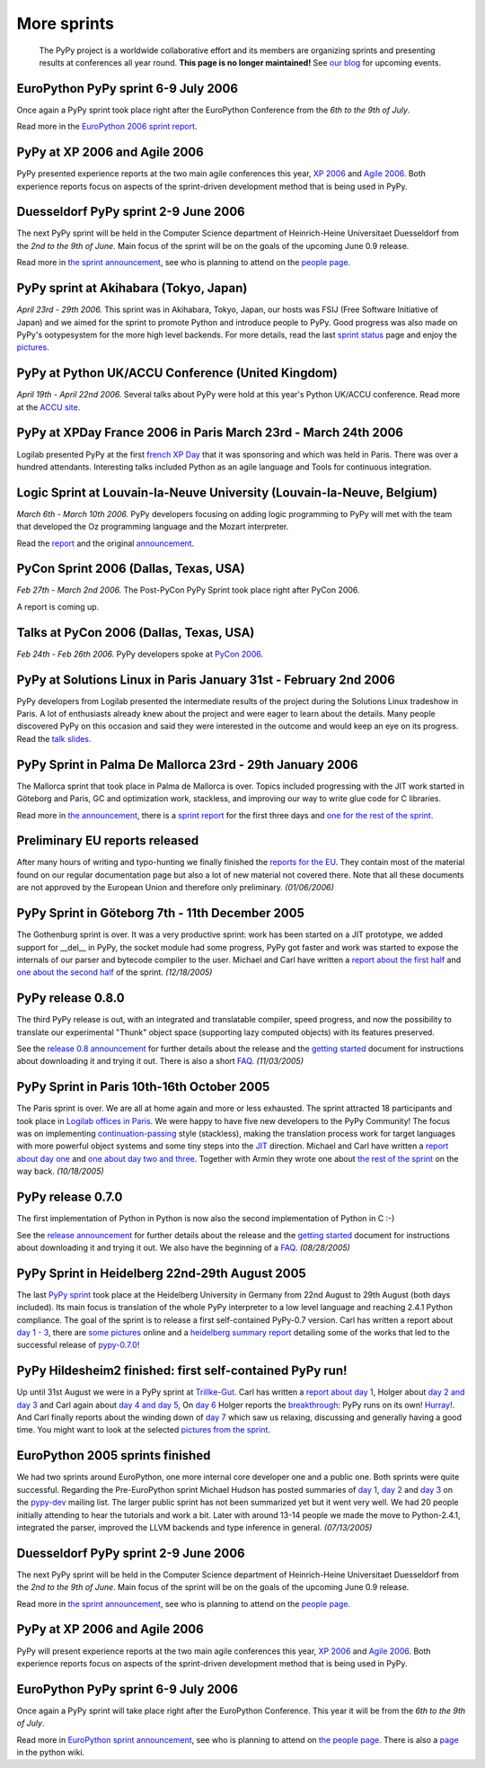 ------------
More sprints
------------

    The PyPy project is a worldwide collaborative effort and its
    members are organizing sprints and presenting results at conferences
    all year round.  **This page is no longer maintained!**  See `our blog`_
    for upcoming events. 

.. _`our blog`: http://morepypy.blogspot.com/

EuroPython PyPy sprint 6-9 July 2006
==================================================================

Once again a PyPy sprint took place right after the EuroPython
Conference from the *6th to the 9th of July*.

Read more in the `EuroPython 2006 sprint report`_.

.. _`EuroPython 2006 sprint report`: http://codespeak.net/pypy/extradoc/sprintinfo/post-ep2006/report.txt

PyPy at XP 2006 and Agile 2006
==================================================================

PyPy presented experience reports at the two main agile conferences
this year, `XP 2006`_ and `Agile 2006`_.
Both experience reports focus on aspects of the sprint-driven
development method that is being used in PyPy.

.. _`XP 2006`: http://virtual.vtt.fi/virtual/xp2006/ 
.. _`Agile 2006`: http://www.agile2006.org/

Duesseldorf PyPy sprint 2-9 June 2006
==================================================================

The next PyPy sprint will be held in the Computer Science department of
Heinrich-Heine Universitaet Duesseldorf from the *2nd to the 9th of June*.
Main focus of the sprint will be on the goals of the upcoming June 0.9
release.

Read more in `the sprint announcement`_, see who is  planning to attend
on the `people page`_.

.. _`the sprint announcement`: http://codespeak.net/pypy/extradoc/sprintinfo/ddorf2006/announce.html
.. _`people page`: http://codespeak.net/pypy/extradoc/sprintinfo/ddorf2006/people.html

PyPy sprint at Akihabara (Tokyo, Japan)
==================================================================

*April 23rd - 29th 2006.* This sprint was in Akihabara, Tokyo, Japan,
our hosts was FSIJ (Free Software Initiative of Japan) and we aimed
for the sprint to promote Python and introduce people to PyPy. Good
progress was also made on PyPy's ootypesystem for the more high level
backends. For more details, read the last `sprint status`_ page and
enjoy the pictures_.

.. _`sprint status`: http://codespeak.net/pypy/extradoc/sprintinfo/tokyo/tokyo-planning.html
.. _`pictures`: http://www.flickr.com/photos/19046555@N00/sets/72057594116388174/

PyPy at Python UK/ACCU Conference (United Kingdom)
===================================================================

*April 19th - April 22nd 2006.* Several talks about PyPy were hold at
this year's Python UK/ACCU conference. Read more at the `ACCU site`_.

.. _`ACCU site`: http://www.accu.org/

PyPy at XPDay France 2006 in Paris March 23rd - March 24th 2006
==================================================================

Logilab presented PyPy at the first `french XP Day`_ that it was
sponsoring and which was held in Paris. There was over a hundred
attendants. Interesting talks included Python as an agile language and
Tools for continuous integration.
 
.. _`french XP Day`: http://www.xpday.fr/

Logic Sprint at Louvain-la-Neuve University (Louvain-la-Neuve, Belgium)
========================================================================

*March 6th - March 10th 2006.* PyPy developers focusing on adding
logic programming to PyPy will met with the team that developed the Oz
programming language and the Mozart interpreter.

Read the report_ and the original announcement_.

.. _report: http://codespeak.net/pypy/extradoc/sprintinfo/louvain-la-neuve-2006/report.html
.. _announcement: http://codespeak.net/pypy/extradoc/sprintinfo/louvain-la-neuve-2006/sprint-announcement.html

PyCon Sprint 2006 (Dallas, Texas, USA)
==================================================================

*Feb 27th - March 2nd 2006.* The Post-PyCon PyPy Sprint took place
right after PyCon 2006.

A report is coming up.


Talks at PyCon 2006 (Dallas, Texas, USA)
===================================================================

*Feb 24th - Feb 26th 2006.* PyPy developers spoke at `PyCon 2006`_.

.. _`PyCon 2006`: http://us.pycon.org/TX2006/HomePage 


PyPy at Solutions Linux in Paris January 31st - February 2nd 2006
===================================================================

PyPy developers from Logilab presented the intermediate results of the
project during the Solutions Linux tradeshow in Paris. A lot of
enthusiasts already knew about the project and were eager to learn
about the details. Many people discovered PyPy on this occasion and
said they were interested in the outcome and would keep an eye on its
progress. Read the `talk slides`_.

.. _`talk slides`: http://codespeak.net/pypy/extradoc/talk/solutions-linux-paris-2006.html


PyPy Sprint in Palma De Mallorca 23rd - 29th January 2006
===================================================================

The Mallorca sprint that took place in Palma de Mallorca is over.
Topics included progressing with the JIT work started in Göteborg
and Paris, GC and optimization work, stackless, and
improving our way to write glue code for C libraries.

Read more in `the announcement`_, there is a `sprint report`_
for the first three days and `one for the rest of the sprint`_.


.. _`the announcement`: http://codespeak.net/pypy/extradoc/sprintinfo/mallorca/sprint-announcement.html
.. _`sprint report`: http://codespeak.net/pipermail/pypy-dev/2006q1/002746.html 
.. _`one for the rest of the sprint`: http://codespeak.net/pipermail/pypy-dev/2006q1/002749.html 

Preliminary EU reports released
===============================

After many hours of writing and typo-hunting we finally finished the
`reports for the EU`_. They contain most of the material found on our regular
documentation page but also a lot of new material not covered there. Note that
all these documents are not approved by the European Union and therefore only
preliminary. *(01/06/2006)*

.. _`reports for the EU`: index-report.html


PyPy Sprint in Göteborg 7th - 11th December 2005 
=================================================

The Gothenburg sprint is over. It was a very productive sprint: work has
been started on a JIT prototype, we added support for __del__ in PyPy, 
the socket module had some progress, PyPy got faster and work was started to
expose the internals of our parser and bytecode compiler to the user.
Michael and Carl have written a `report about the first half`_ and `one about
the second half`_ of the sprint.  *(12/18/2005)*

.. _`report about the first half`: http://codespeak.net/pipermail/pypy-dev/2005q4/002656.html
.. _`one about the second half`: http://codespeak.net/pipermail/pypy-dev/2005q4/002660.html

PyPy release 0.8.0
=================== 

The third PyPy release is out, with an integrated and translatable
compiler, speed progress, and now the possibility to translate our
experimental "Thunk" object space (supporting lazy computed objects)
with its features preserved.

See the `release 0.8 announcement`_ for further details about the release and
the `getting started`_ document for instructions about downloading it and
trying it out.  There is also a short FAQ_.  *(11/03/2005)*

.. _`release 0.8 announcement`: release-0.8.0.html

PyPy Sprint in Paris 10th-16th October 2005 
========================================================

The Paris sprint is over. We are all at home again and more or less exhausted.
The sprint attracted 18 participants and took place in
`Logilab offices in Paris`_. We were happy to have five new 
developers to the PyPy Community! The focus was on implementing
`continuation-passing`_ style (stackless), making the translation process
work for target languages with more powerful object systems and some tiny
steps into the JIT_ direction. Michael and Carl have written
a `report about day one`_ and `one about day two and three`_. 
Together with Armin they wrote one about `the rest of the sprint`_ on the
way back.
*(10/18/2005)*

.. _`Logilab offices in Paris`: http://codespeak.net/pypy/extradoc/sprintinfo/paris-2005-sprint.html 
.. _JIT: http://en.wikipedia.org/wiki/Just-in-time_compilation
.. _`continuation-passing`: http://en.wikipedia.org/wiki/Continuation_passing_style
.. _`report about day one`: http://codespeak.net/pipermail/pypy-dev/2005q4/002510.html
.. _`one about day two and three`: http://codespeak.net/pipermail/pypy-dev/2005q4/002512.html
.. _`the rest of the sprint`: http://codespeak.net/pipermail/pypy-dev/2005q4/002514.html

PyPy release 0.7.0
=================== 

The first implementation of Python in Python is now also the second
implementation of Python in C :-)

See the `release announcement`_ for further details about the release and
the `getting started`_ document for instructions about downloading it and
trying it out.  We also have the beginning of a FAQ_.  *(08/28/2005)*

.. _`pypy-0.7.0`: 
.. _`release announcement`: release-0.7.0.html
.. _`getting started`: getting-started.html
.. _FAQ: faq.html

PyPy Sprint in Heidelberg 22nd-29th August 2005
==========================================================

The last `PyPy sprint`_ took place at the Heidelberg University
in Germany from 22nd August to 29th August (both days included). 
Its main focus is translation of the whole PyPy interpreter 
to a low level language and reaching 2.4.1 Python compliance.
The goal of the sprint is to release a first self-contained
PyPy-0.7 version.  Carl has written a report about `day 1 - 3`_, 
there are `some pictures`_ online and a `heidelberg summary report`_
detailing some of the works that led to the successful release 
of `pypy-0.7.0`_! 

.. _`heidelberg summary report`: http://codespeak.net/pypy/extradoc/sprintinfo/Heidelberg-report.html 
.. _`PyPy sprint`: http://codespeak.net/pypy/extradoc/sprintinfo/Heidelberg-sprint.html
.. _`day 1 - 3`: http://codespeak.net/pipermail/pypy-dev/2005q3/002287.html
.. _`some pictures`: http://codespeak.net/~hpk/heidelberg-sprint/

PyPy Hildesheim2 finished: first self-contained PyPy run! 
===========================================================

Up until 31st August we were in a PyPy sprint at `Trillke-Gut`_. 
Carl has written a `report about day 1`_, Holger 
about `day 2 and day 3`_ and Carl again about `day 4 and day 5`_, 
On `day 6`_ Holger reports the `breakthrough`_: PyPy runs 
on its own! Hurray_!.  And Carl finally reports about the winding
down of `day 7`_ which saw us relaxing, discussing and generally 
having a good time.   You might want to look at the selected 
`pictures from the sprint`_. 

.. _`report about day 1`: http://codespeak.net/pipermail/pypy-dev/2005q3/002217.html 
.. _`day 2 and day 3`: http://codespeak.net/pipermail/pypy-dev/2005q3/002220.html
.. _`day 4 and day 5`: http://codespeak.net/pipermail/pypy-dev/2005q3/002234.html
.. _`day 6`: http://codespeak.net/pipermail/pypy-dev/2005q3/002239.html
.. _`day 7`: http://codespeak.net/pipermail/pypy-dev/2005q3/002245.html
.. _`breakthrough`: http://codespeak.net/~hpk/hildesheim2-sprint-www/hildesheim2-sprint-www-Thumbnails/36.jpg
.. _`hurray`: http://codespeak.net/~hpk/hildesheim2-sprint-www/hildesheim2-sprint-www-Pages/Image37.html
.. _`pictures from the sprint`: http://codespeak.net/~hpk/hildesheim2-sprint-www/ 
.. _`Trillke-Gut`: http://www.trillke.net/images/HomePagePictureSmall.jpg

EuroPython 2005 sprints finished 
======================================================

We had two sprints around EuroPython, one more internal core
developer one and a public one.  Both sprints were quite
successful.  Regarding the Pre-EuroPython sprint Michael Hudson 
has posted summaries of `day 1`_, `day 2`_ and `day 3`_ on 
the `pypy-dev`_ mailing list.  The larger public sprint 
has not been summarized yet but it went very well.  We had
20 people initially attending to hear the tutorials and 
work a bit.  Later with around 13-14 people we made the
move to Python-2.4.1, integrated the parser, improved 
the LLVM backends and type inference in general.  
*(07/13/2005)* 

.. _`day 1`: http://codespeak.net/pipermail/pypy-dev/2005q2/002169.html
.. _`day 2`: http://codespeak.net/pipermail/pypy-dev/2005q2/002171.html
.. _`day 3`: http://codespeak.net/pipermail/pypy-dev/2005q2/002172.html
.. _`pypy-dev`: http://codespeak.net/mailman/listinfo/pypy-dev

.. _EuroPython: http://europython.org 
.. _`translation`: translation.html 
.. _`sprint announcement`: http://codespeak.net/pypy/extradoc/sprintinfo/EP2005-announcement.html
.. _`list of people coming`: http://codespeak.net/pypy/extradoc/sprintinfo/EP2005-people.html

Duesseldorf PyPy sprint 2-9 June 2006
==================================================================

The next PyPy sprint will be held in the Computer Science department of
Heinrich-Heine Universitaet Duesseldorf from the *2nd to the 9th of June*.
Main focus of the sprint will be on the goals of the upcoming June 0.9
release.

Read more in `the sprint announcement`_, see who is  planning to attend
on the `people page`_.

.. _`the sprint announcement`: http://codespeak.net/pypy/extradoc/sprintinfo/ddorf2006/announce.html
.. _`people page`: http://codespeak.net/pypy/extradoc/sprintinfo/ddorf2006/people.html


PyPy at XP 2006 and Agile 2006
==================================================================

PyPy will present experience reports at the two main agile conferences
this year, `XP 2006`_ and `Agile 2006`_.
Both experience reports focus on aspects of the sprint-driven
development method that is being used in PyPy.

.. _`XP 2006`: http://virtual.vtt.fi/virtual/xp2006/ 
.. _`Agile 2006`: http://www.agile2006.org/


EuroPython PyPy sprint 6-9 July 2006
==================================================================

Once again a PyPy sprint will take place right after the EuroPython
Conference. This year it will be from the *6th to the 9th of July*.

Read more in `EuroPython sprint announcement`_, see who is  planning to attend
on `the people page`_. There is also a page_ in the python wiki.

.. _`EuroPython sprint announcement`: http://codespeak.net/pypy/extradoc/sprintinfo/europython-2006/announce.html
.. _`the people page`: http://codespeak.net/pypy/extradoc/sprintinfo/europython-2006/people.html
.. _page: http://wiki.python.org/moin/EuroPython2006
